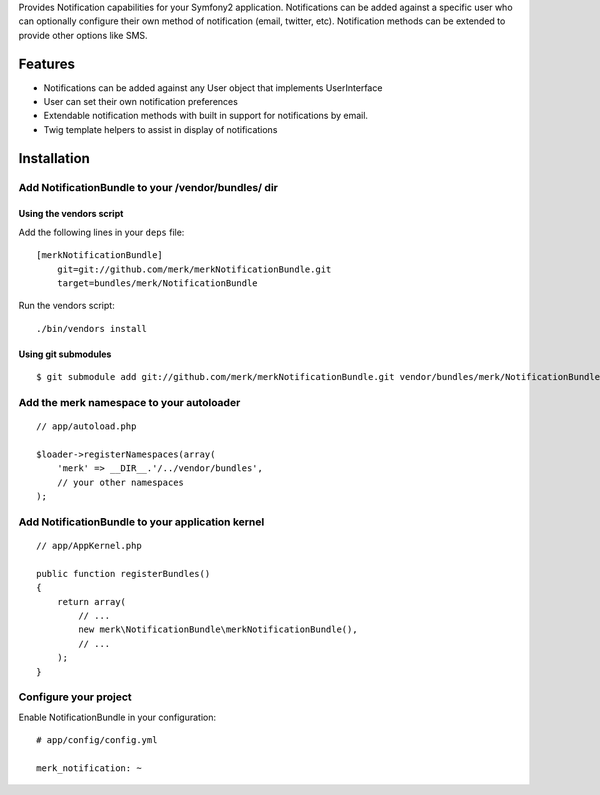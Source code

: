 Provides Notification capabilities for your Symfony2 application. Notifications
can be added against a specific user who can optionally configure their own
method of notification (email, twitter, etc). Notification methods can be extended
to provide other options like SMS.

Features
========

- Notifications can be added against any User object that implements UserInterface
- User can set their own notification preferences
- Extendable notification methods with built in support for notifications
  by email.
- Twig template helpers to assist in display of notifications

Installation
============

Add NotificationBundle to your /vendor/bundles/ dir
-------------------------------------

Using the vendors script
~~~~~~~~~~~~~~~~~~~~~~~~~~~~

Add the following lines in your ``deps`` file::

    [merkNotificationBundle]
        git=git://github.com/merk/merkNotificationBundle.git
        target=bundles/merk/NotificationBundle

Run the vendors script::

    ./bin/vendors install

Using git submodules
~~~~~~~~~~~~~~~~~~~~~~~~~~~~

::

    $ git submodule add git://github.com/merk/merkNotificationBundle.git vendor/bundles/merk/NotificationBundle

Add the merk namespace to your autoloader
----------------------------------------

::

    // app/autoload.php

    $loader->registerNamespaces(array(
        'merk' => __DIR__.'/../vendor/bundles',
        // your other namespaces
    );

Add NotificationBundle to your application kernel
-----------------------------------------

::

    // app/AppKernel.php

    public function registerBundles()
    {
        return array(
            // ...
            new merk\NotificationBundle\merkNotificationBundle(),
            // ...
        );
    }

Configure your project
----------------------

Enable NotificationBundle in your configuration::

    # app/config/config.yml

    merk_notification: ~
